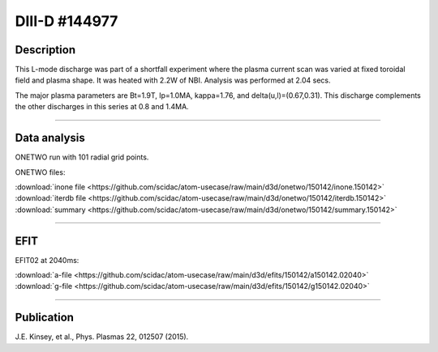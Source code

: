 DIII-D #144977
==============

Description
-----------

This L-mode discharge was part of a shortfall experiment where the
plasma current scan was varied at fixed toroidal field and plasma shape.
It was heated with 2.2W of NBI. Analysis was performed at 2.04 secs.

The major plasma parameters are Bt=1.9T, Ip=1.0MA, kappa=1.76, and
delta(u,l)=(0.67,0.31). This discharge complements the other discharges
in this series at 0.8 and 1.4MA.

----

Data analysis
-------------

ONETWO run with 101 radial grid points.

ONETWO files:

| :download:`inone file <https://github.com/scidac/atom-usecase/raw/main/d3d/onetwo/150142/inone.150142>`
| :download:`iterdb file <https://github.com/scidac/atom-usecase/raw/main/d3d/onetwo/150142/iterdb.150142>`
| :download:`summary <https://github.com/scidac/atom-usecase/raw/main/d3d/onetwo/150142/summary.150142>`

.. toggle-header::
   :header: **Reviewplus time traces**

   .. figure:: ../images/revplus/150142-revplus.png

----

EFIT
----

EFIT02 at 2040ms:

| :download:`a-file <https://github.com/scidac/atom-usecase/raw/main/d3d/efits/150142/a150142.02040>`
| :download:`g-file <https://github.com/scidac/atom-usecase/raw/main/d3d/efits/150142/g150142.02040>`

.. toggle-header::
   :header: **Plot of EFIT**

   .. figure:: ../efits/150142-efit.png

----


Publication
-----------

J.E. Kinsey, et al., Phys. Plasmas 22, 012507 (2015).

